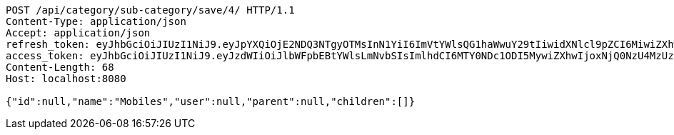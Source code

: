 [source,http,options="nowrap"]
----
POST /api/category/sub-category/save/4/ HTTP/1.1
Content-Type: application/json
Accept: application/json
refresh_token: eyJhbGciOiJIUzI1NiJ9.eyJpYXQiOjE2NDQ3NTgyOTMsInN1YiI6ImVtYWlsQG1haWwuY29tIiwidXNlcl9pZCI6MiwiZXhwIjoxNjQ2NTcyNjkzfQ.Vu24zF8m2WpOE_ZMyWcCPGOlNpqyJ-OzueIMSdh30Ac
access_token: eyJhbGciOiJIUzI1NiJ9.eyJzdWIiOiJlbWFpbEBtYWlsLmNvbSIsImlhdCI6MTY0NDc1ODI5MywiZXhwIjoxNjQ0NzU4MzUzfQ.kkHJozGhq14UC_x8GRJQytcQPx6-2uRnCkIoLFFzueA
Content-Length: 68
Host: localhost:8080

{"id":null,"name":"Mobiles","user":null,"parent":null,"children":[]}
----